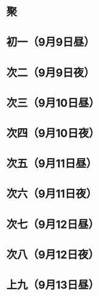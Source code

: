* 聚
* 初一（9月9日昼）
* 次二（9月9日夜）
* 次三（9月10日昼）
* 次四（9月10日夜）
* 次五（9月11日昼）
* 次六（9月11日夜）
* 次七（9月12日昼）
* 次八（9月12日夜）
* 上九（9月13日昼）
